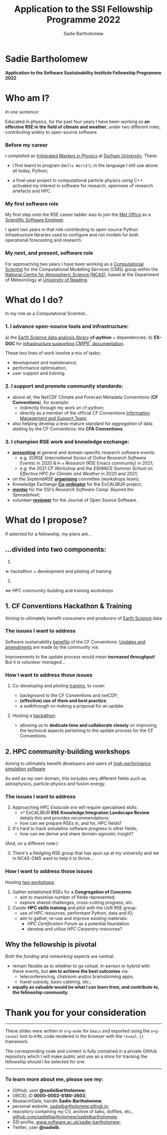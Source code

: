 #+REVEAL_ROOT: ./reveal.js
#+REVEAL_EXTRA_CSS: ./css/application.css

#+REVEAL_THEME: white
# ./css/swiss.css
#+REVEAL_TRANS: concave

#+REVEAL_TITLE_SLIDE:

#+OPTIONS: toc:0
#+OPTIONS: reveal_slide_number:nil
#+OPTIONS: timestamp:nil
#+OPTIONS: num:nil

#+TITLE: Application to the SSI Fellowship Programme 2022
#+AUTHOR: Sadie Bartholomew
#+EMAIL: sadie.bartholomew@ncas.ac.uk

* Sadie Bartholomew
   :PROPERTIES:
   :reveal_background: linear-gradient(to bottom, #B9B9C6 15%, #ffffff 100%)
   :END:

#+REVEAL_HTML:<img src="./media/photos/headshot.jpg" width="40%" height="40%" style="box-shadow: rgba(0, 0, 0, 0.35) 0px 5px 15px;">


*Application to the Software Sustainability Institute Fellowship Programme 2022*


* Who am I?
   :PROPERTIES:
   :reveal_background: linear-gradient(to bottom, #78A8E2 15%, #ffffff 100%)
   :END:

/In one sentence:/

Educated in physics, for the past four years I have been working as *an effective
RSE in the field of climate and weather*, under two different roles,
contributing widely to open-source software.

#+REVEAL_HTML: <div style="position: relative; top: -190px; z-index:-1;">
#+ATTR_HTML: :height 50%, :width 50%
[[./media/clipart/sun_rain_clipart.png]]
 #+REVEAL_HTML: </div>
 

*** Before my career
   :PROPERTIES:
   :reveal_background: linear-gradient(to bottom, #78A8E2 15%, #ffffff 100%)
   :END:

#+ATTR_HTML: :height 35%, :width 35% :align center
[[./media/logos/Durham_University_Logo.png]]

I completed an _Integrated Masters in Physics_ at _Durham University_. There:

#+REVEAL_HTML: <div style="font-size: 0.8em">
- I first learnt to program (=Hello World!=), in the language I still use above all
  today, Python;
- a final-year project in computational particle physics using C++ activated
  my interest in software for research, openness of research artefacts and HPC.
 #+REVEAL_HTML: </div>


*** My first software role
   :PROPERTIES:
   :reveal_background: linear-gradient(to bottom, #78A8E2 15%, #ffffff 100%)
   :END:

#+ATTR_HTML: :height 20%, :width 20% :align center
[[./media/logos/Met_Office_new_logo.png]]

My first step onto the RSE career ladder was to join the
_Met Office_ as a _Scientific Software Engineer_.

#+REVEAL_HTML: <div style="font-size: 0.8em">
I spent two years in that role contributing to open-source Python
infrastructure libraries used to configure and run models for both
operational forecasting and research.
 #+REVEAL_HTML: </div>


*** My next, and present, software role
   :PROPERTIES:
   :reveal_background: linear-gradient(to bottom, #78A8E2 15%, #ffffff 100%)
   :END:

For approaching two years I have been working as a _Computational Scientist_
for the Computational Modelling Services (CMS)
group within the _National Centre for Atmospheric Science (NCAS)_,
based at the Department of Meteorology at _University of Reading_.

#+REVEAL_HTML: <div class="column" style="float:left; width:60%">
#+ATTR_HTML: :height 100%, :width 100%
[[./media/logos/NCAS_national_centre_logo_transparent.png]]
 #+REVEAL_HTML: </div>

#+REVEAL_HTML: <div class="column" style="float:right; width:40%">
#+ATTR_HTML: :height 90%, :width 90%
[[./media/logos/University_of_Reading_logo.svg]]
 #+REVEAL_HTML: </div>


* What do I do?
   :PROPERTIES:
   :reveal_background: linear-gradient(to bottom, #E48181 15%, #ffffff 100%)
   :END:

In my role as a Computational Scientist...

#+ATTR_HTML: :height 50%, :width 50%
[[./media/clipart/terminal.png]]
 

*** 1. I advance open-source tools and infrastructure:
   :PROPERTIES:
   :reveal_background: linear-gradient(to bottom, #E48181 15%, #ffffff 100%)
   :REVEAL_SLIDE_FOOTER: &#8224; the latest-phase of the project to coordinate global climate model simulations
   :END:

#+REVEAL_HTML: <div style="font-size: 0.8em">
a) the _Earth Science data analysis library_ *cf-python* + dependencies;
b) *ES-DOC* for _infrastructure supporting /CMIP6^{\dagger}/ documentation_.
  #+REVEAL_HTML: </div>

These two lines of work involve a mix of tasks:

- development and maintenance;
- performance optimisation;
- user support and training.

#+REVEAL_HTML:<div style="clear:both"></div>

#+REVEAL_HTML: <div class="column" style="float:left; width:25%">
#+ATTR_HTML: :height 100%, :width 100%
[[./media/logos/python-logo-generic.svg]]
#+REVEAL_HTML: </div>

#+REVEAL_HTML: <div class="column" style="float:right; width:30%">
#+ATTR_HTML: :height 80%, :width 80%
[[./media/logos/IS_ENES3_logo.png]]
 #+REVEAL_HTML: </div>

#+REVEAL_HTML: <div class="column" style="float:left; width:20%">
#+ATTR_HTML: :height 80%, :width 80%
[[./media/logos/ExCALIBUR_Colour.png]]
#+REVEAL_HTML: </div>

#+REVEAL_HTML: <div class="column" style="float:right; width:25%">
#+ATTR_HTML: :height 100%, :width 100%
[[./media/logos/es-doc-logo-merged.png]]
#+REVEAL_HTML: </div>

#+REVEAL_HTML:<div style="clear:both"></div>


*** 
   :PROPERTIES:
   :reveal_background: linear-gradient(to bottom, #E48181 15%, #ffffff 100%)
   :END:

#+REVEAL_HTML:<img src="./media/screenshots/cfdm_joss_paper.png" width="80%" height="80%" style="box-shadow: rgba(0, 0, 0, 0.35) 0px 5px 15px;">
   

*** 2. I support and promote community standards:
   :PROPERTIES:
   :reveal_background: linear-gradient(to bottom, #E48181 15%, #ffffff 100%)
   :END:

#+REVEAL_HTML: <div style="font-size: 0.8em">
- above all, the NetCDF Climate and Forecast Metadata Conventions
  (*CF Conventions*), for example:
  - indirectly through my work on cf-python;
  - directly as a member of the official
    CF Conventions _Information Management and Support Team_;
- also helping develop a less-mature standard for /aggregation/ of data abiding
  by the CF Conventions: the *CFA Conventions*.
#+REVEAL_HTML: </div>

#+REVEAL_HTML: <div class="column" style="float:left; width:35%">
#+ATTR_HTML: :height 50%, :width 50%
[[./media/logos/netcdf-150x150.png]]
 #+REVEAL_HTML: </div>
 
#+REVEAL_HTML: <div class="column" style="float:right; width:65%">
#+ATTR_HTML: :height 100%, :width 100%
[[./media/logos/cf-conventions-logo-merged.png]]
 #+REVEAL_HTML: </div>


*** 
   :PROPERTIES:
   :reveal_background: linear-gradient(to bottom, #E48181 15%, #ffffff 100%)
   :END:

#+REVEAL_HTML:<img src="./media/screenshots/my_github_page_snapshot_on_oct27.png" width="80%" height="80%" style="box-shadow: rgba(0, 0, 0, 0.35) 0px 5px 15px;">

   
*** 3. I champion RSE work and knowledge exchange:
   :PROPERTIES:
   :reveal_background: linear-gradient(to bottom, #E48181 15%, #ffffff 100%)
   :END:


#+REVEAL_HTML: <div style="font-size: 0.7em">
- _*presenting*_ at general and domain-specific research software events:
  - e.g. /SORSE/ (/International Series of Online Research Software Events/)
    in 2020 & /=M-x=  Research/ (RSE Emacs community) in 2021;
  - e.g. the 2021 /CF Workshop/ and the /ESiWACE Summer School on
    Effective HPC for Climate and Weather/ in 2020 and 2021;
- on the /SeptembRSE/ _*organising*_ committee (workshops team);
- Knowledge Exchange _*Co-ordinator*_ for the ExCALIBUR project;
- _*mentor*_ for the SSI's /Research Software Camp: Beyond the Spreadsheet/;
- volunteer _*reviewer*_ for the Journal of Open Source Software.
#+REVEAL_HTML: </div>


#+REVEAL_HTML:<img src="./media/clipart/connections2.png" width="70%" height="70%" style="position: relative; top: -130px; opacity: 0.6; z-index:-1;">


*** 
   :PROPERTIES:
   :reveal_background: linear-gradient(to bottom, #E48181 15%, #ffffff 100%)
   :END:

#+REVEAL_HTML:<img src="./media/screenshots/sorse_youtube_annotated.png" width="100%" height="100%" style="box-shadow: rgba(0, 0, 0, 0.35) 0px 5px 15px;">


*** 
   :PROPERTIES:
   :reveal_background: linear-gradient(to bottom, #78A8E2 15%, #ffffff 100%)
   :END:

#+REVEAL_HTML: <div class="column" style="float:left; width:50%">
#+REVEAL_HTML:<img src="./media/screenshots/tweet_hacktoberfest_laptop.png" width="150%" height="150%" style="box-shadow: rgba(0, 0, 0, 0.35) 0px 5px 15px;">
 #+REVEAL_HTML: </div>

#+REVEAL_HTML: <div class="column" style="float:right; width:50%">
#+REVEAL_HTML:<img src="./media/screenshots/tweet_septembrse.png" width="150%" height="150%" style="box-shadow: rgba(0, 0, 0, 0.35) 0px 5px 15px;">
 #+REVEAL_HTML: </div>


* What do I propose?
   :PROPERTIES:
   :reveal_background: linear-gradient(to bottom, #70C2BF 15%, #ffffff 100%)
   :END:

If selected for a fellowship, my plans are...

#+REVEAL_HTML: <div style="position: relative; top: -100px; z-index:-1;">
#+ATTR_HTML: :height 50%, :width 50%
[[./media/clipart/light_bulb.png]]
#+REVEAL_HTML: </div>

# SADIE, DONE UP TO HERE!
** ...divided into two components:
   :PROPERTIES:
   :reveal_background: linear-gradient(to bottom, #70C2BF 15%, #ffffff 100%)
   :END:

#+REVEAL_HTML: <br>

#+REVEAL_HTML: <div class="column" style="float:left; width:49%;">
1.
#+ATTR_HTML: :height 100%, :width 100%
[[./media/logos/cf-conventions-logo-merged.png]]
\Leftarrow hackathon + development and piloting of training
#+REVEAL_HTML: </div>

#+REVEAL_HTML: <div class="column" style="float:right; width:49%; border-left: 2px solid #222;">
#+REVEAL_HTML: <div style="display: inline-block;; width: 100%;">
2. [@2]
#+REVEAL_HTML: </div>
#+REVEAL_HTML: <div class="column" style="float:left; width:60%;">
#+ATTR_HTML: :height 100%, :width 100%
[[./media/logos/ExCALIBUR_Colour.png]]

#+REVEAL_HTML: </div>

#+REVEAL_HTML: <div class="column" style="float:right; width:40%;">

#+ATTR_HTML: :height 70%, :width 70%
[[./media/logos/new_rse_banner-1_cropped.png]]

#+REVEAL_HTML: </div>
#+REVEAL_HTML:<div style="clear:both"></div>
\Leftrightarrow HPC community-building and training workshops
#+REVEAL_HTML: </div>


** 1. CF Conventions Hackathon & Training
   :PROPERTIES:
   :reveal_background: linear-gradient(to bottom, #70C2BF 15%, #ffffff 100%)
   :END:

Aiming to ultimately benefit consumers and producers of _Earth Science_ data

#+ATTR_HTML: :height 45%, :width 45%
[[./media/clipart/globe_lats.png]]


*** The issues I want to address
   :PROPERTIES:
   :reveal_background: linear-gradient(to bottom, #70C2BF 15%, #ffffff 100%)
   :END:

#+REVEAL_HTML: <div style="font-size: 0.8em">
Software sustainability _benefits_ of the CF Conventions:
  [[./diagrams/cf_conv_benefits_cropped.svg]]
_Updates and amendments_ are made by the community via:
  [[./diagrams/cf_conv_process.svg]]
#+REVEAL_HTML: </div>

Improvements to the update process would mean *increased throughput*!
But it is /volunteer managed/...


*** 
   :PROPERTIES:
   :reveal_background: linear-gradient(to bottom, #70C2BF 15%, #ffffff 100%)
   :END:

#+REVEAL_HTML:<img src="./media/screenshots/cf_conv_gh.png" width="100%" height="100%" style="box-shadow: rgba(0, 0, 0, 0.35) 0px 5px 15px;">


*** How I want to address those issues
   :PROPERTIES:
   :reveal_background: linear-gradient(to bottom, #70C2BF 15%, #ffffff 100%)
   :END:

#+REVEAL_HTML: <br>

1. Co-developing and piloting _training_, to cover:
  #+REVEAL_HTML: <div style="font-size: 0.8em">
  - background to the CF Conventions and netCDF;
  - *(effective) use of them and best practice*;
  - a walkthrough on making a proposal for an update.
  #+REVEAL_HTML: </div>
2. Hosting a _hackathon_:
  #+REVEAL_HTML: <div style="font-size: 0.8em">
  - allowing us to *dedicate time and collaborate closely* on improving the
    technical aspects pertaining to the update process for the CF Conventions.
  #+REVEAL_HTML: </div>

#+REVEAL_HTML: <div style="position: relative; top: -600px; z-index:-1;">
#+ATTR_HTML: :height 60%, :width 60%
[[./media/clipart/postit.png]]
 #+REVEAL_HTML: </div>


** 2. HPC community-building workshops
   :PROPERTIES:
   :reveal_background: linear-gradient(to bottom, #70C2BF 15%, #ffffff 100%)
   :END:

Aiming to ultimately benefit developers and users of _high-performance simulation
software_

#+REVEAL_HTML: <div style="font-size: 0.7em">
As well as my own domain, this includes very different fields such as
astrophysics, particle physics and fusion energy.
#+REVEAL_HTML: </div>

#+ATTR_HTML: :height 45%, :width 45%
[[./media/clipart/binary_wave_added_colour.png]]


*** The issues I want to address
   :PROPERTIES:
   :reveal_background: linear-gradient(to bottom, #70C2BF 15%, #ffffff 100%)
   :END:

#+REVEAL_HTML: <div style="font-size: 0.8em">
1. Approaching HPC /Exascale era/ will require specialised skills:
   - \hookleftarrow ExCALIBUR *RSE Knowledge Integration Landscape Review*
     details this and provides recommendations;
   - how can we prepare RSEs in, and for, HPC fields?
2. It's hard to track simulation software progress in other fields;
   - how can we derive and share domain-agnostic insight?

(And, on a different note:)

3. [@3] There's a fledgling RSE group that has spun up at my university
   and we in NCAS-CMS want to help it to thrive...
#+REVEAL_HTML: </div>


#+REVEAL_HTML: <div class="column" style="float:left; width:30%;">
#+ATTR_HTML: :height 100%, :width 100%
[[./media/logos/ExCALIBUR_Colour.png]]

#+REVEAL_HTML: </div>

#+REVEAL_HTML: <div class="column" style="float:right; width:70%;">

#+ATTR_HTML: :height 120%, :width 120%
[[./media/logos/new_rse_banner-1.png]]

#+REVEAL_HTML: </div>
#+REVEAL_HTML:<div style="clear:both"></div>


*** How I want to address those issues
   :PROPERTIES:
   :reveal_background: linear-gradient(to bottom, #70C2BF 15%, #ffffff 100%)
   :END:

Hosting _two workshops_:

#+REVEAL_HTML: <br>

#+REVEAL_HTML: <div style="font-size: 0.8em">
1. Gather established RSEs for a *Congregation of Concerns*:
  - aim to maximise number of fields represented;
  - explore shared challenges, cross-cutting progress, etc.
2. /Curate/ *HPC skills training* and pilot with the UoR RSE group:
  - use of HPC resources, performant Python, data and IO;
  - aim to gather, re-use and improve existing materials:
    - /HPC Certification Forum/ as a potential foundation
    - develop and utilise /HPC Carpentry/ resources?
#+REVEAL_HTML: </div>


#+REVEAL_HTML: <div style="position: relative; top: -550px; z-index:-1;">
#+ATTR_HTML: :height 60%, :width 60%
[[./media/clipart/postit.png]]
 #+REVEAL_HTML: </div>


** Why the fellowship is pivotal
   :PROPERTIES:
   :reveal_background: linear-gradient(to bottom, #70C2BF 15%, #ffffff 100%)
   :END:

Both the /funding/ and /networking/ aspects are central:

#+REVEAL_HTML: <div style="font-size: 0.8em">
- remain flexible as to whether to go /virtual/, /in-person/ or /hybrid/ with
  these events, but *aim to achieve the best outcomes* via:
  - teleconferencing, chatroom and/or brainstorming apps;
  - travel subsidy, basic catering, etc.;
- *equally as valuable would be what I can learn from, and contribute to,
  the fellowship community*.
#+REVEAL_HTML: </div>

#+REVEAL_HTML: <div style="position: relative; top: -150px; z-index:-1; opacity: 0.3;">
#+ATTR_HTML: :height 70%, :width 70%
[[./media/clipart/networking_2_add_colour.png]]
 #+REVEAL_HTML: </div>


* Thank you for your consideration
   :PROPERTIES:
   :reveal_background: linear-gradient(to bottom, #B9B9C6 15%, #ffffff 100%)
   :END:

#+REVEAL_HTML: <br>

-----

#+REVEAL_HTML: <div class="column" style="font-size: 0.6em">
These slides were written in =org-mode= for =Emacs= and exported
using the =org-reveal= tool to =HTML= code rendered in the browser with the
=reveal.js= framework.

The corresponding code and content is fully contained in
a private GitHub repository which I will make public and use as a store for
tracking the fellowship should I be selected for one.
#+REVEAL_HTML: </div>

-----


*** To learn more about me, please see my:
   :PROPERTIES:
   :reveal_background: linear-gradient(to bottom, #B9B9C6 15%, #ffffff 100%)
   :END:

#+REVEAL_HTML: <div style="font-size: 0.8em">
- GitHub, user *@sadielbartholomew*;
- ORCID, iD *0000-0002-6180-3603*;
- ResearchGate, handle *Sadie-Bartholomew*;
- personal website, [[https://sadielbartholomew.github.io/][sadielbartholomew.github.io]];
- repository containing my CV, archive of talks, dotfiles, etc.,
  [[https://github.com/sadielbartholomew/sadielbartholomew][github.com/sadielbartholomew/sadielbartholomew]];
- SSI profile, [[https://www.software.ac.uk/sadie-bartholomew][www.software.ac.uk/sadie-bartholomew]];
- Twitter, user *@sadie\under{}lb*.
#+REVEAL_HTML: </div>

# END OF PRESENTATION
